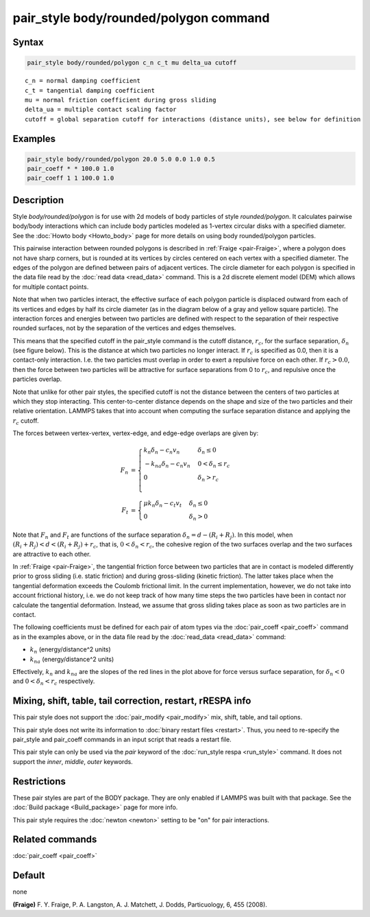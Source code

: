 .. index:: pair_style body/rounded/polygon

pair_style body/rounded/polygon command
=======================================

Syntax
""""""

.. code-block:: LAMMPS

   pair_style body/rounded/polygon c_n c_t mu delta_ua cutoff

.. parsed-literal::

   c_n = normal damping coefficient
   c_t = tangential damping coefficient
   mu = normal friction coefficient during gross sliding
   delta_ua = multiple contact scaling factor
   cutoff = global separation cutoff for interactions (distance units), see below for definition

Examples
""""""""

.. code-block:: LAMMPS

   pair_style body/rounded/polygon 20.0 5.0 0.0 1.0 0.5
   pair_coeff * * 100.0 1.0
   pair_coeff 1 1 100.0 1.0

Description
"""""""""""

Style *body/rounded/polygon* is for use with 2d models of body
particles of style *rounded/polygon*\ .  It calculates pairwise
body/body interactions which can include body particles modeled as
1-vertex circular disks with a specified diameter.  See the
:doc:`Howto body <Howto_body>` page for more details on using body
rounded/polygon particles.

This pairwise interaction between rounded polygons is described in
:ref:`Fraige <pair-Fraige>`, where a polygon does not have sharp corners,
but is rounded at its vertices by circles centered on each vertex with
a specified diameter.  The edges of the polygon are defined between
pairs of adjacent vertices.  The circle diameter for each polygon is
specified in the data file read by the :doc:`read data <read_data>`
command.  This is a 2d discrete element model (DEM) which allows for
multiple contact points.

Note that when two particles interact, the effective surface of each
polygon particle is displaced outward from each of its vertices and
edges by half its circle diameter (as in the diagram below of a gray
and yellow square particle).  The interaction forces and energies
between two particles are defined with respect to the separation of
their respective rounded surfaces, not by the separation of the
vertices and edges themselves.

This means that the specified cutoff in the pair_style command is the
cutoff distance, :math:`r_c`, for the surface separation, :math:`\delta_n` (see figure
below).  This is the distance at which two particles no longer
interact.  If :math:`r_c` is specified as 0.0, then it is a contact-only
interaction.  I.e. the two particles must overlap in order to exert a
repulsive force on each other.  If :math:`r_c > 0.0`, then the force between
two particles will be attractive for surface separations from 0 to
:math:`r_c`, and repulsive once the particles overlap.

Note that unlike for other pair styles, the specified cutoff is not
the distance between the centers of two particles at which they stop
interacting.  This center-to-center distance depends on the shape and
size of the two particles and their relative orientation.  LAMMPS
takes that into account when computing the surface separation distance
and applying the :math:`r_c` cutoff.

The forces between vertex-vertex, vertex-edge, and edge-edge overlaps
are given by:

.. math::

   F_n &= \begin{cases}
           k_n \delta_n - c_n v_n     &  \delta_n \le 0 \\
          -k_{na} \delta_n - c_n v_n  &  0 < \delta_n \le r_c \\
          0                           & \delta_n > r_c \\
          \end{cases} \\
   F_t &= \begin{cases}
          \mu k_n \delta_n - c_t v_t & \delta_n \le 0 \\
          0                          & \delta_n > 0
          \end{cases}

.. image:: JPG/pair_body_rounded.jpg
   :align: center

Note that :math:`F_n` and :math:`F_t` are functions of the surface separation
:math:`\delta_n = d - (R_i + R_j)`.  In this model, when
:math:`(R_i + R_j) < d < (R_i + R_j) + r_c`, that is, :math:`0 < \delta_n < r_c`,
the cohesive region of the two surfaces overlap and the two surfaces are
attractive to each other.

In :ref:`Fraige <pair-Fraige>`, the tangential friction force between two
particles that are in contact is modeled differently prior to gross
sliding (i.e. static friction) and during gross-sliding (kinetic
friction).  The latter takes place when the tangential deformation
exceeds the Coulomb frictional limit.  In the current implementation,
however, we do not take into account frictional history, i.e. we do
not keep track of how many time steps the two particles have been in
contact nor calculate the tangential deformation.  Instead, we assume
that gross sliding takes place as soon as two particles are in
contact.

The following coefficients must be defined for each pair of atom types
via the :doc:`pair_coeff <pair_coeff>` command as in the examples above,
or in the data file read by the :doc:`read_data <read_data>` command:

* :math:`k_n` (energy/distance\^2 units)
* :math:`k_{na}` (energy/distance\^2 units)

Effectively, :math:`k_n` and :math:`k_{na}` are the slopes of the red lines in the plot
above for force versus surface separation, for :math:`\delta_n < 0` and
:math:`0 < \delta_n < r_c` respectively.

Mixing, shift, table, tail correction, restart, rRESPA info
"""""""""""""""""""""""""""""""""""""""""""""""""""""""""""

This pair style does not support the :doc:`pair_modify <pair_modify>`
mix, shift, table, and tail options.

This pair style does not write its information to :doc:`binary restart files <restart>`.  Thus, you need to re-specify the pair_style and
pair_coeff commands in an input script that reads a restart file.

This pair style can only be used via the *pair* keyword of the
:doc:`run_style respa <run_style>` command.  It does not support the
*inner*, *middle*, *outer* keywords.

Restrictions
""""""""""""

These pair styles are part of the BODY package.  They are only enabled
if LAMMPS was built with that package.  See the :doc:`Build package <Build_package>` page for more info.

This pair style requires the :doc:`newton <newton>` setting to be "on"
for pair interactions.

Related commands
""""""""""""""""

:doc:`pair_coeff <pair_coeff>`

Default
"""""""

none

.. _pair-Fraige:

**(Fraige)** F. Y. Fraige, P. A. Langston, A. J. Matchett, J. Dodds,
Particuology, 6, 455 (2008).
